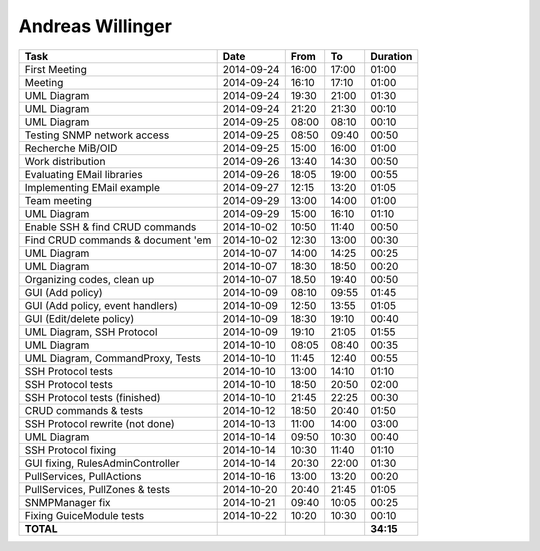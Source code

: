 Andreas Willinger
=================

================================= ========== ===== ===== =========
Task                              Date       From  To    Duration
================================= ========== ===== ===== =========
First Meeting                     2014-09-24 16:00 17:00   01:00
Meeting                           2014-09-24 16:10 17:10   01:00
UML Diagram                       2014-09-24 19:30 21:00   01:30
UML Diagram                       2014-09-24 21:20 21:30   00:10
UML Diagram                       2014-09-25 08:00 08:10   00:10
Testing SNMP network access       2014-09-25 08:50 09:40   00:50
Recherche MiB/OID                 2014-09-25 15:00 16:00   01:00
Work distribution                 2014-09-26 13:40 14:30   00:50
Evaluating EMail libraries        2014-09-26 18:05 19:00   00:55
Implementing EMail example        2014-09-27 12:15 13:20   01:05
Team meeting                      2014-09-29 13:00 14:00   01:00
UML Diagram                       2014-09-29 15:00 16:10   01:10
Enable SSH & find CRUD commands   2014-10-02 10:50 11:40   00:50
Find CRUD commands & document 'em 2014-10-02 12:30 13:00   00:30
UML Diagram                       2014-10-07 14:00 14:25   00:25
UML Diagram                       2014-10-07 18:30 18:50   00:20
Organizing codes, clean up        2014-10-07 18.50 19:40   00:50
GUI (Add policy)                  2014-10-09 08:10 09:55   01:45
GUI (Add policy, event handlers)  2014-10-09 12:50 13:55   01:05
GUI (Edit/delete policy)          2014-10-09 18:30 19:10   00:40
UML Diagram, SSH Protocol         2014-10-09 19:10 21:05   01:55
UML Diagram                       2014-10-10 08:05 08:40   00:35
UML Diagram, CommandProxy, Tests  2014-10-10 11:45 12:40   00:55
SSH Protocol tests                2014-10-10 13:00 14:10   01:10
SSH Protocol tests                2014-10-10 18:50 20:50   02:00
SSH Protocol tests (finished)     2014-10-10 21:45 22:25   00:30
CRUD commands & tests             2014-10-12 18:50 20:40   01:50
SSH Protocol rewrite (not done)   2014-10-13 11:00 14:00   03:00
UML Diagram                       2014-10-14 09:50 10:30   00:40
SSH Protocol fixing               2014-10-14 10:30 11:40   01:10
GUI fixing, RulesAdminController  2014-10-14 20:30 22:00   01:30
PullServices, PullActions         2014-10-16 13:00 13:20   00:20
PullServices, PullZones & tests   2014-10-20 20:40 21:45   01:05
SNMPManager fix                   2014-10-21 09:40 10:05   00:25
Fixing GuiceModule tests          2014-10-22 10:20 10:30   00:10
**TOTAL**                                                **34:15**
================================= ========== ===== ===== =========